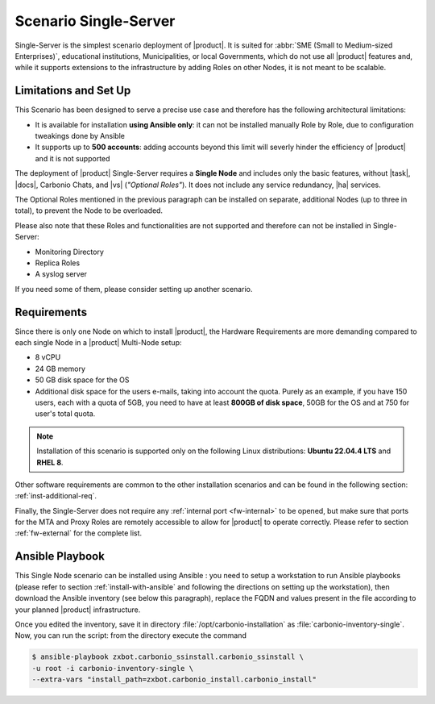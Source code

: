 .. _scenario-single:

========================
 Scenario Single-Server
========================

Single-Server is the simplest scenario deployment of |product|. It is
suited for :abbr:`SME (Small to Medium-sized Enterprises)`,
educational institutions, Municipalities, or local Governments, which
do not use all |product| features and, while it supports extensions to
the infrastructure by adding Roles on other Nodes, it is not meant to
be scalable.

Limitations and Set Up
======================

This Scenario has been designed to serve a precise use case and
therefore has the following architectural limitations:

* It is available for installation **using Ansible only**: it can not
  be installed manually Role by Role, due to configuration tweakings
  done by Ansible

* It supports up to **500 accounts**: adding accounts beyond this
  limit will severly hinder the efficiency of |product| and it is not
  supported

The deployment of |product| Single-Server requires a **Single Node**
and includes only the basic features, without |task|, |docs|, Carbonio
Chats, and |vs| (*"Optional Roles"*). It does not include any service
redundancy, |ha| services.

The Optional Roles mentioned in the previous paragraph can be
installed on separate, additional Nodes (up to three in total), to
prevent the Node to be overloaded.

Please also note that these Roles and functionalities are not
supported and therefore can not be installed in Single-Server:

* Monitoring Directory
* Replica Roles 
* A syslog server

If you need some of them, please consider setting up another scenario.

Requirements
============

Since there is only one Node on which to install |product|, the
Hardware Requirements are more demanding compared to each single Node
in a |product| Multi-Node setup:

* 8 vCPU
* 24 GB memory
* 50 GB disk space for the OS
* Additional disk space for the users e-mails, taking into account the
  quota. Purely as an example, if you have 150 users, each with a
  quota of 5GB, you need to have at least **800GB of disk space**,
  50GB for the OS and at 750 for user's total quota.

.. note:: Installation of this scenario is supported only on the following
   Linux distributions: **Ubuntu 22.04.4 LTS** and **RHEL 8**.

Other software requirements are common to the other installation scenarios
and can be found in the following section:
:ref:`inst-additional-req`.

Finally, the Single-Server does not require any :ref:`internal port
<fw-internal>` to be opened, but make sure that ports for the MTA and
Proxy Roles are remotely accessible to allow for |product| to operate
correctly. Please refer to section :ref:`fw-external` for the complete
list.

.. _scenario-single-playbook:

Ansible Playbook
================

This Single Node scenario can be installed using Ansible : you need to
setup a workstation to run Ansible playbooks (please refer to section
:ref:`install-with-ansible` and following the directions on setting up
the workstation), then download the Ansible inventory (see below this
paragraph), replace the FQDN and values present in the file according
to your planned |product| infrastructure. 

.. dropdown:: Inventory - "Single-Server" Scenario
   :open:

   :download:`Download_inventory
   </playbook/carbonio-inventory-single>`
   
   .. literalinclude:: /playbook/carbonio-inventory-single


Once you edited the inventory, save it in directory
:file:`/opt/carbonio-installation` as
:file:`carbonio-inventory-single`. Now, you can run the script: from
the directory execute the command

.. code:: console

   $ ansible-playbook zxbot.carbonio_ssinstall.carbonio_ssinstall \
   -u root -i carbonio-inventory-single \
   --extra-vars "install_path=zxbot.carbonio_install.carbonio_install"
